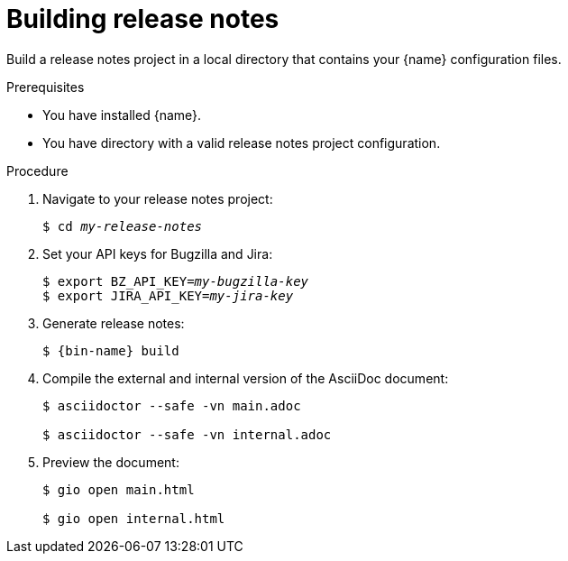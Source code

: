 :_content-type: PROCEDURE

[id="building-release-notes_{context}"]
= Building release notes

Build a release notes project in a local directory that contains your {name} configuration files.

.Prerequisites

* You have installed {name}.
* You have directory with a valid release notes project configuration.

.Procedure

. Navigate to your release notes project:
+
[subs=+quotes]
----
$ cd _my-release-notes_
----

. Set your API keys for Bugzilla and Jira:
+
[subs=+quotes]
----
$ export BZ_API_KEY=__my-bugzilla-key__
$ export JIRA_API_KEY=__my-jira-key__
----

. Generate release notes:
+
[subs="+quotes,+attributes"]
----
$ {bin-name} build
----

. Compile the external and internal version of the AsciiDoc document:
+
----
$ asciidoctor --safe -vn main.adoc

$ asciidoctor --safe -vn internal.adoc
----

. Preview the document:
+
----
$ gio open main.html

$ gio open internal.html
----
